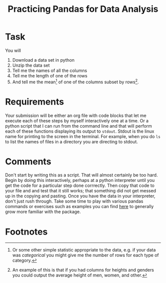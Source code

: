 #+Title: Practicing Pandas for Data Analysis

* Task
  You will
  1. Download a data set in python
  2. Unzip the data set
  3. Tell me the names of all the columns
  4. Tell me the length of one of the rows
  5. And tell me the mean[fn:1] of one of the columns subset by rows[fn:2].

* Requirements
  Your submission will be either an org file with code blocks that let me execute each of these steps by myself interactively one at a time. Or a python script that I can run from the command line and that will perform each of these functions displaying its output to ~stdout~. Stdout is the linux name for printing to the screen in the terminal. For example, when you do ~ls~ to list the names of files in a directory you are directing to stdout. 
  
* Comments
  Don't start by writing this as a script. That will almost certainly be too hard. Begin by doing this interactively, perhaps at a python interpreter until you get the code for a particular step done corrrectly. Then copy that code to your file and and test that it still works; that something did not get messed up in the copying and pasting.
  Once you have the data in your interpreter, don't just rush through. Take some time to play with various pandas commands or exercises such as examples you can find [[https://www.w3resource.com/python-exercises/pandas/index-data-series.php][here]] to generally grow more familiar with the package.
* Footnotes

[fn:1] Or some other simple statistic appropriate to the data, e.g. if your data was /categorical/ you might give me the number of rows for each type of category.  
[fn:2] An example of this is that if you had columns for heights and genders you could output the average height of men, women, and other. 


